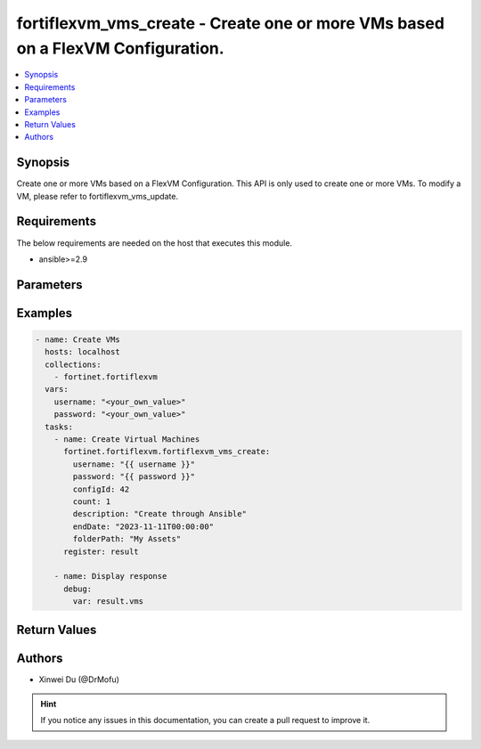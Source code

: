fortiflexvm_vms_create - Create one or more VMs based on a FlexVM Configuration.
+++++++++++++++++++++++++++++++++++++++++++++++++++++++++++++++++++++++++++++++++++++++++++++++++

.. versionadded:: 1.0.0

.. contents::
   :local:
   :depth: 1

Synopsis
--------
Create one or more VMs based on a FlexVM Configuration. This API is only used to create one or more VMs. To modify a VM, please refer to fortiflexvm_vms_update.

Requirements
------------

The below requirements are needed on the host that executes this module.

- ansible>=2.9


Parameters
----------

.. option:: username

  The username to authenticate. If not declared, the code will read the environment variable FLEXVM_ACCESS_USERNAME.

  :type: str
  :required: False

.. option:: password

  The password to authenticate. If not declared, the code will read the environment variable FLEXVM_ACCESS_PASSWORD.

  :type: str
  :required: False

.. option:: configId

  The ID of a Flex VM Configuration.

  :type: int
  :required: True

.. option:: count

  The number of VM(s) to be created. The default value is 1.

  :type: int
  :required: False
  :default: 1

.. option:: description

  The description of VM(s).

  :type: str
  :required: False

.. option:: endDate

  VM(s) end date. It can not be before today's date or after the program's end date. Any format that satisfies [ISO 8601](https://www.w3.org/TR/NOTE-datetime-970915.html) is accepted. Recommended format is "YYYY-MM-DDThh:mm:ss".

  :type: str
  :required: False

.. option:: folderPath

  The folder path of the VM(s).

  :type: str
  :required: False


Examples
-------------

.. code-block:: yaml

  - name: Create VMs
    hosts: localhost
    collections:
      - fortinet.fortiflexvm
    vars:
      username: "<your_own_value>"
      password: "<your_own_value>"
    tasks:
      - name: Create Virtual Machines
        fortinet.fortiflexvm.fortiflexvm_vms_create:
          username: "{{ username }}"
          password: "{{ password }}"
          configId: 42
          count: 1
          description: "Create through Ansible"
          endDate: "2023-11-11T00:00:00"
          folderPath: "My Assets"
        register: result
  
      - name: Display response
        debug:
          var: result.vms
  


Return Values
-------------

.. option:: vms

  A list of virtual machines and their details.

  :type: list
  :returned: always
  
  .. option:: configId
  
    The ID of the virtual machine configuration.
  
    :type: int
    :returned: always
  
  .. option:: description
  
    The description of the virtual machine.
  
    :type: str
    :returned: always
  
  .. option:: endDate
  
    The end date of the virtual machine's validity.
  
    :type: str
    :returned: always
  
  .. option:: serialNumber
  
    The serial number of the virtual machine.
  
    :type: str
    :returned: always
  
  .. option:: startDate
  
    The start date of the virtual machine's validity.
  
    :type: str
    :returned: always
  
  .. option:: status
  
    The status of the virtual machine.
  
    :type: str
    :returned: always
  
  .. option:: token
  
    The token assigned to the virtual machine.
  
    :type: str
    :returned: always
  
  .. option:: tokenStatus
  
    The status of the token assigned to the virtual machine.
  
    :type: str
    :returned: always

Authors
-------

- Xinwei Du (@DrMofu)

.. hint::
    If you notice any issues in this documentation, you can create a pull request to improve it.
